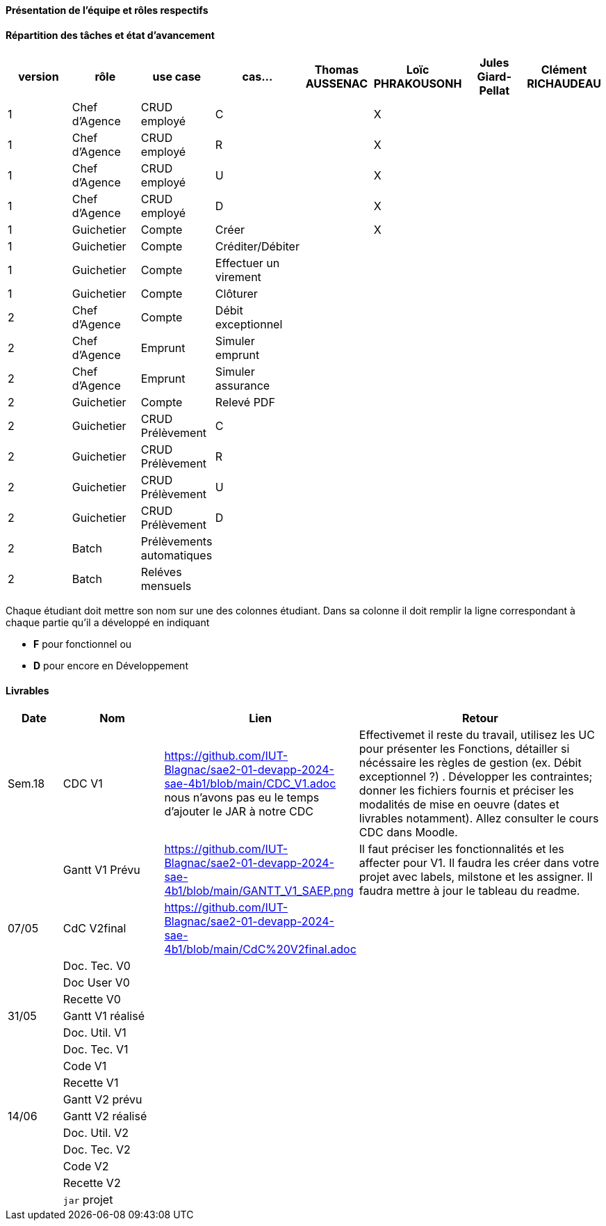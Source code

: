 

==== Présentation de l'équipe et rôles respectifs


==== Répartition des tâches et état d'avancement
[options="header,footer"]
|=======================
|version|rôle     |use case   |cas...                 |   Thomas AUSSENAC | Loïc PHRAKOUSONH  |   Jules Giard-Pellat | Clément RICHAUDEAU
|1    |Chef d’Agence    |CRUD employé  |C|  | X | |
|1    |Chef d’Agence    |CRUD employé  |R|  | X | |
|1    |Chef d’Agence |CRUD employé  |U| | X | |
|1    |Chef d’Agence   |CRUD employé  |D| | X | |
|1    |Guichetier     | Compte | Créer|| X | | 
|1    |Guichetier     | Compte | Créditer/Débiter|| | | 
|1    |Guichetier     | Compte | Effectuer un virement|| | | 
|1    |Guichetier     | Compte | Clôturer|| | | 
|2    |Chef d’Agence     | Compte | Débit exceptionnel|| | | 
|2    |Chef d’Agence     | Emprunt | Simuler emprunt|| | | 
|2    |Chef d’Agence     | Emprunt | Simuler assurance|| | | 
|2    |Guichetier     | Compte | Relevé PDF|| | | 
|2    |Guichetier     | CRUD Prélèvement | C|| | | 
|2    |Guichetier     | CRUD Prélèvement | R|| | | 
|2    |Guichetier     | CRUD Prélèvement | U|| | | 
|2    |Guichetier     | CRUD Prélèvement | D|| | | 
|2    |Batch     | Prélèvements automatiques | || | | 
|2    |Batch     | Reléves mensuels | || | | 

|=======================


Chaque étudiant doit mettre son nom sur une des colonnes étudiant.
Dans sa colonne il doit remplir la ligne correspondant à chaque partie qu'il a développé en indiquant

*	*F* pour fonctionnel ou
*	*D* pour encore en Développement

==== Livrables

[cols="1,2,2,5",options=header]
|===
| Date    | Nom         |  Lien                             | Retour
| Sem.18  | CDC V1      |         https://github.com/IUT-Blagnac/sae2-01-devapp-2024-sae-4b1/blob/main/CDC_V1.adoc nous n'avons pas eu le temps d'ajouter le JAR à notre CDC                          |   Effectivemet il reste du travail, utilisez les UC pour présenter les Fonctions, détailler si nécéssaire les règles de gestion (ex. Débit exceptionnel ?) . Développer les contraintes; donner les fichiers fournis et préciser les modalités de mise en oeuvre (dates et livrables notamment). Allez consulter le cours CDC dans Moodle.        
|        |Gantt V1 Prévu|        https://github.com/IUT-Blagnac/sae2-01-devapp-2024-sae-4b1/blob/main/GANTT_V1_SAEP.png                          | Il faut préciser les fonctionnalités et les affecter pour V1. Il faudra les créer dans votre projet avec labels, milstone et les assigner. Il faudra mettre à jour le tableau du readme.
| 07/05  | CdC V2final|         https://github.com/IUT-Blagnac/sae2-01-devapp-2024-sae-4b1/blob/main/CdC%20V2final.adoc                            |  
|         | Doc. Tec. V0 |        |    
|         | Doc User V0    |        |
|         | Recette V0  |                      | 
| 31/05   | Gantt V1  réalisé    |       | 
|         | Doc. Util. V1 |         |         
|         | Doc. Tec. V1 |                |     
|         | Code V1    |                     | 
|         | Recette V1 |                      | 
|         | Gantt V2 prévu |    | 
| 14/06   | Gantt V2  réalisé    |       | 
|         | Doc. Util. V2 |         |         
|         | Doc. Tec. V2 |                |     
|         | Code V2    |                     | 
|         | Recette V2 |                      | 
|         | `jar` projet |    | 
|===
